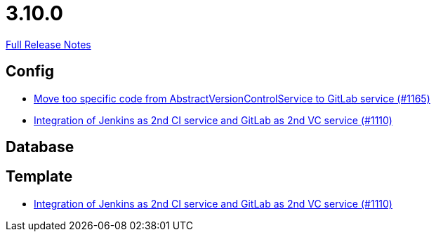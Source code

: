 // SPDX-FileCopyrightText: 2023 Artemis Changelog Contributors
//
// SPDX-License-Identifier: CC-BY-SA-4.0

= 3.10.0

link:https://github.com/ls1intum/Artemis/releases/tag/3.10.0[Full Release Notes]

== Config

* link:https://www.github.com/ls1intum/Artemis/commit/aced280b8ece254745960442f83bd4a9339e2b01/[Move too specific code from  AbstractVersionControlService to GitLab service  (#1165)]
* link:https://www.github.com/ls1intum/Artemis/commit/257a6ad4c35a4acca54193eae31a2c598c0df55c/[Integration of Jenkins as 2nd CI service and GitLab as 2nd VC service (#1110)]


== Database



== Template

* link:https://www.github.com/ls1intum/Artemis/commit/257a6ad4c35a4acca54193eae31a2c598c0df55c/[Integration of Jenkins as 2nd CI service and GitLab as 2nd VC service (#1110)]
